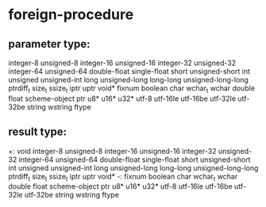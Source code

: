 * foreign-procedure
** parameter type:
integer-8 unsigned-8
integer-16 unsigned-16
integer-32 unsigned-32
integer-64 unsigned-64
double-float single-float
short unsigned-short
int unsigned unsigned-int
long unsigned-long
long-long unsigned-long-long
ptrdiff_t
size_t ssize_t
iptr uptr void* fixnum
boolean
char wchar_t wchar
double float
scheme-object ptr
u8* u16* u32*
utf-8 utf-16le utf-16be utf-32le utf-32be string wstring
ftype

** result type:
+: void
integer-8 unsigned-8
integer-16 unsigned-16
integer-32 unsigned-32
integer-64 unsigned-64
double-float single-float
short unsigned-short
int unsigned unsigned-int
long unsigned-long
long-long unsigned-long-long
ptrdiff_t
size_t ssize_t
iptr uptr void* -: fixnum
boolean
char wchar_t wchar
double float
scheme-object ptr
u8* u16* u32*
utf-8 utf-16le utf-16be utf-32le utf-32be string wstring
ftype
